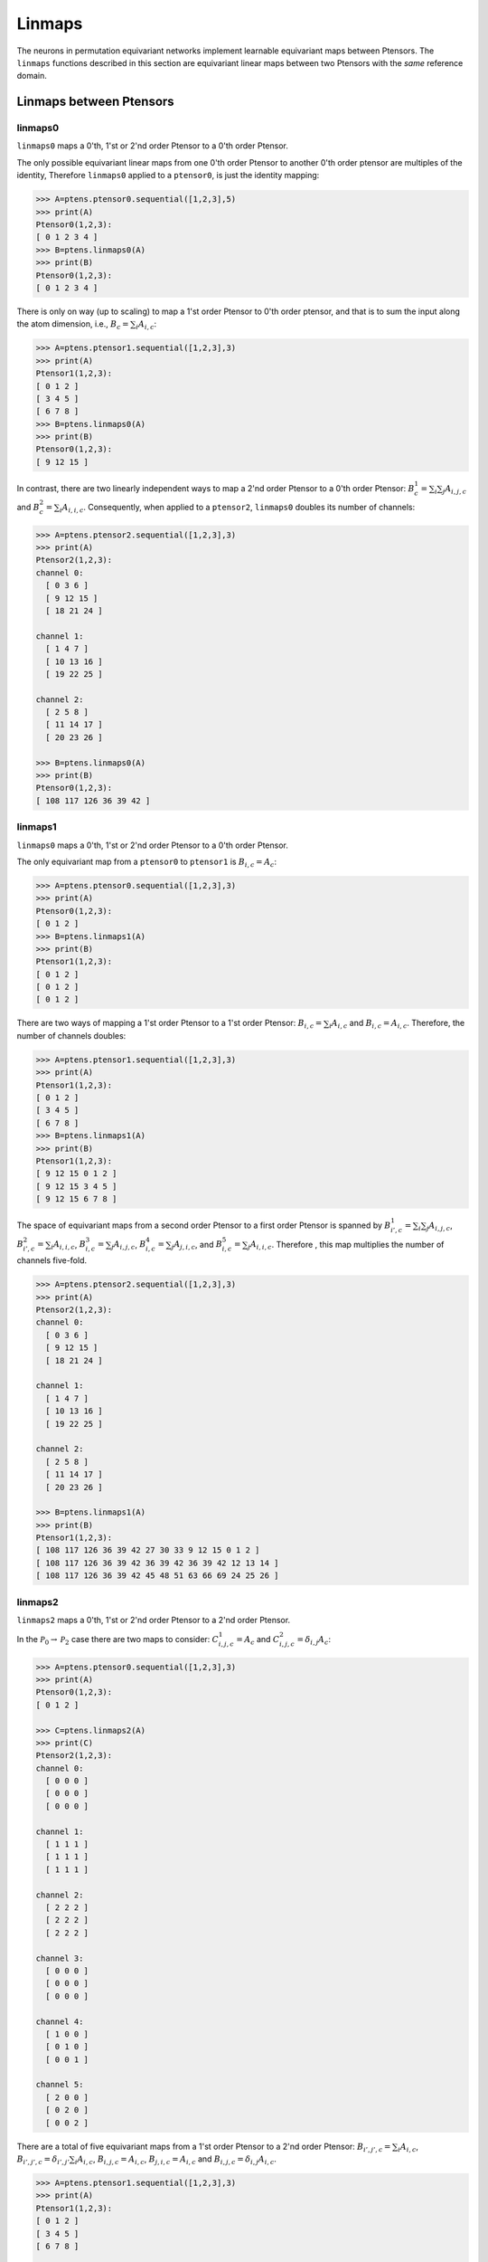 *******
Linmaps
*******

The neurons in permutation equivariant networks implement learnable equivariant maps between Ptensors. 
The ``linmaps`` functions described in this section are equivariant linear maps between two Ptensors 
with the *same* reference domain. 

========================
Linmaps between Ptensors
========================

--------
linmaps0
--------

``linmaps0`` maps a 0'th, 1'st or 2'nd order Ptensor to a 0'th order Ptensor. 

The only possible equivariant linear maps from one 0'th order Ptensor to another 0'th order 
ptensor are multiples of the identity, 
Therefore ``linmaps0`` applied to a ``ptensor0``, is just the identity mapping:

.. code-block:: python

 >>> A=ptens.ptensor0.sequential([1,2,3],5)
 >>> print(A)
 Ptensor0(1,2,3):
 [ 0 1 2 3 4 ]
 >>> B=ptens.linmaps0(A)
 >>> print(B)
 Ptensor0(1,2,3):
 [ 0 1 2 3 4 ]

There is only on way (up to scaling) to map a 1'st order Ptensor to 0'th order ptensor, and that 
is to sum the input along the atom dimension, i.e., :math:`B_c=\sum_i A_{i,c}`:

.. code-block:: python

 >>> A=ptens.ptensor1.sequential([1,2,3],3)
 >>> print(A)
 Ptensor1(1,2,3):
 [ 0 1 2 ]
 [ 3 4 5 ]
 [ 6 7 8 ]
 >>> B=ptens.linmaps0(A)
 >>> print(B)
 Ptensor0(1,2,3):
 [ 9 12 15 ]


In contrast, there are two linearly independent ways to map a 2'nd order Ptensor to a 0'th order Ptensor: 
:math:`B^1_{c}=\sum_i \sum_j A_{i,j,c}` and :math:`B^2_{c}=\sum_i A_{i,i,c}`. 
Consequently, when applied to a ``ptensor2``, ``linmaps0`` doubles its number of channels:

..
  The space of equivariant maps from a second order Ptensor to a zeroth order Ptensor is spanned by 

.. code-block:: python

 >>> A=ptens.ptensor2.sequential([1,2,3],3)
 >>> print(A)
 Ptensor2(1,2,3):
 channel 0:
   [ 0 3 6 ]
   [ 9 12 15 ]
   [ 18 21 24 ]

 channel 1:
   [ 1 4 7 ]
   [ 10 13 16 ]
   [ 19 22 25 ]

 channel 2:
   [ 2 5 8 ]
   [ 11 14 17 ]
   [ 20 23 26 ]

 >>> B=ptens.linmaps0(A)
 >>> print(B)
 Ptensor0(1,2,3):
 [ 108 117 126 36 39 42 ]

--------
linmaps1
--------

``linmaps0`` maps a 0'th, 1'st or 2'nd order Ptensor to a 0'th order Ptensor. 

The only equivariant map from a ``ptensor0`` to ``ptensor1`` is :math:`B_{i,c}=A_c`:

.. code-block:: python

 >>> A=ptens.ptensor0.sequential([1,2,3],3)
 >>> print(A)
 Ptensor0(1,2,3):
 [ 0 1 2 ]
 >>> B=ptens.linmaps1(A)
 >>> print(B)
 Ptensor1(1,2,3):
 [ 0 1 2 ]
 [ 0 1 2 ]
 [ 0 1 2 ]

There are two ways of mapping a 1'st order Ptensor to a 1'st order Ptensor: 
:math:`B_{i,c}=\sum_i A_{i,c}` and :math:`B_{i,c}=A_{i,c}`. 
Therefore, the number of channels doubles: 

.. code-block:: python

 >>> A=ptens.ptensor1.sequential([1,2,3],3)
 >>> print(A)
 Ptensor1(1,2,3):
 [ 0 1 2 ]
 [ 3 4 5 ]
 [ 6 7 8 ]
 >>> B=ptens.linmaps1(A)
 >>> print(B)
 Ptensor1(1,2,3):
 [ 9 12 15 0 1 2 ]
 [ 9 12 15 3 4 5 ]
 [ 9 12 15 6 7 8 ]


The space of equivariant maps from a second order Ptensor to a first order Ptensor is spanned by 
:math:`B^1_{i',c}=\sum_i \sum_j A_{i,j,c}`, 
:math:`B^2_{i',c}=\sum_i A_{i,i,c}`,
:math:`B^3_{i,c}=\sum_j A_{i,j,c}`, 
:math:`B^4_{i,c}=\sum_j A_{j,i,c}`, and  
:math:`B^5_{i,c}=\sum_j A_{i,i,c}`. 
Therefore , this map multiplies the number of channels five-fold. 

.. code-block:: python

 >>> A=ptens.ptensor2.sequential([1,2,3],3)
 >>> print(A)
 Ptensor2(1,2,3):
 channel 0:
   [ 0 3 6 ]
   [ 9 12 15 ]
   [ 18 21 24 ]

 channel 1:
   [ 1 4 7 ]
   [ 10 13 16 ]
   [ 19 22 25 ]

 channel 2:
   [ 2 5 8 ]
   [ 11 14 17 ]
   [ 20 23 26 ]

 >>> B=ptens.linmaps1(A)
 >>> print(B)
 Ptensor1(1,2,3):
 [ 108 117 126 36 39 42 27 30 33 9 12 15 0 1 2 ]
 [ 108 117 126 36 39 42 36 39 42 36 39 42 12 13 14 ]
 [ 108 117 126 36 39 42 45 48 51 63 66 69 24 25 26 ]


--------
linmaps2
--------

``linmaps2`` maps a 0'th, 1'st or 2'nd order Ptensor to a 2'nd  order Ptensor. 

In the :math:`\mathcal{P}_0\to\mathcal{P}_2` case there are two maps to consider: 
:math:`C^1_{i,j,c}=A_c` and :math:`C^2_{i,j,c}=\delta_{i,j} A_c`:

.. code-block:: python

 >>> A=ptens.ptensor0.sequential([1,2,3],3)
 >>> print(A)
 Ptensor0(1,2,3):
 [ 0 1 2 ]

 >>> C=ptens.linmaps2(A)
 >>> print(C)
 Ptensor2(1,2,3):
 channel 0:
   [ 0 0 0 ]
   [ 0 0 0 ]
   [ 0 0 0 ]

 channel 1:
   [ 1 1 1 ]
   [ 1 1 1 ]
   [ 1 1 1 ]

 channel 2:
   [ 2 2 2 ]
   [ 2 2 2 ]
   [ 2 2 2 ]

 channel 3:
   [ 0 0 0 ]
   [ 0 0 0 ]
   [ 0 0 0 ]

 channel 4:
   [ 1 0 0 ]
   [ 0 1 0 ]
   [ 0 0 1 ]

 channel 5:
   [ 2 0 0 ]
   [ 0 2 0 ]
   [ 0 0 2 ]

There are a total of five equivariant maps from a 1'st order Ptensor to a 2'nd order Ptensor: 
:math:`B_{i',j',c}=\sum_i A_{i,c}`, 
:math:`B_{i',j',c}=\delta_{i',j'} \sum_i A_{i,c}`, 
:math:`B_{i,j,c}=A_{i,c}`, 
:math:`B_{j,i,c}=A_{i,c}` and 
:math:`B_{i,j,c}=\delta_{i,j} A_{i,c}`. 

.. code-block:: python

 >>> A=ptens.ptensor1.sequential([1,2,3],3)
 >>> print(A)
 Ptensor1(1,2,3):
 [ 0 1 2 ]
 [ 3 4 5 ]
 [ 6 7 8 ]

 >>> B=ptens.linmaps2(A)
 >>> print(B)
 Ptensor2(1,2,3):
 channel 0:
   [ 9 9 9 ]
   [ 9 9 9 ]
   [ 9 9 9 ]

 channel 1:
   [ 10 10 10 ]
   [ 10 10 10 ]
   [ 10 10 10 ]

 channel 2:
   [ 15 15 15 ]
   [ 15 15 15 ]
   [ 15 15 15 ]

 channel 3:
   [ 9 0 0 ]
   [ 0 9 0 ]
   [ 0 0 9 ]

 channel 4:
   [ 10 0 0 ]
   [ 0 10 0 ]
   [ 0 0 10 ]

 channel 5:
   [ 15 0 0 ]
   [ 0 15 0 ]
   [ 0 0 15 ]

 channel 6:
   [ 0 3 6 ]
   [ 0 3 6 ]
   [ 0 3 6 ]

 channel 7:
   [ 1 4 7 ]
   [ 1 4 7 ]
   [ 1 4 7 ]

 channel 8:
   [ 2 5 8 ]
   [ 2 5 8 ]
   [ 2 5 8 ]

 channel 9:
   [ 0 0 0 ]
   [ 3 3 3 ]
   [ 6 6 6 ]

 channel 10:
   [ 1 1 1 ]
   [ 4 4 4 ]
   [ 7 7 7 ]

 channel 11:
   [ 2 2 2 ]
   [ 5 5 5 ]
   [ 8 8 8 ]

 channel 12:
   [ 0 0 0 ]
   [ 0 3 0 ]
   [ 0 0 6 ]

 channel 13:
   [ 1 0 0 ]
   [ 0 4 0 ]
   [ 0 0 7 ]

 channel 14:
   [ 2 0 0 ]
   [ 0 5 0 ]
   [ 0 0 8 ]

Finally, the space of equivariant maps from a second order Ptensor to a second order Ptensor is spanned by 
15 different maps (output truncated). 

.. code-block:: python

 >>> B=ptens.linmaps2(A)
 >>> print(B)
 Ptensor2(1,2,3):
 channel 0:
   [ 108 108 108 ]
   [ 108 108 108 ]
   [ 108 108 108 ]

 channel 1:
   [ 117 117 117 ]
   [ 117 117 117 ]
   [ 117 117 117 ]

 channel 2:
   [ 126 126 126 ]
   [ 126 126 126 ]
   [ 126 126 126 ]

 channel 3:
   [ 36 36 36 ]
   [ 36 36 36 ]
   [ 36 36 36 ]

 channel 4:
   [ 39 39 39 ]
   [ 39 39 39 ]
   [ 39 39 39 ]

 channel 5:
   [ 42 42 42 ]
   [ 42 42 42 ]
   [ 42 42 42 ]

 channel 6:
   [ 108 0 0 ]
   [ 0 108 0 ]
   [ 0 0 108 ]

 channel 7:
   [ 117 0 0 ]
   [ 0 117 0 ]
   [ 0 0 117 ]


==============================
Linmaps between Ptensor layers
==============================

In permutation equivariant nets, linmaps are often applied to an entire layer of Ptensors, i.e., 
to every Ptensor in the layer. `ptens` can accomplish this in a single function call. 
When working on the GPU, the operation is automatically parallelized across Ptensors. 

..
 As a simple example:


.. code-block:: python

 >>> A=ptens.ptensors1.randn([[1,2],[2,3],[4]],2)
 >>> A
 Ptensor1 [1,2]:
 [ -0.87019 0.410812 ]
 [ 0.391992 -0.44689 ] 

 Ptensor1 [2,3]:
 [ -0.195719 -1.67327 ]
 [ -1.12695 -2.06142 ]
 
 Ptensor1 [4]:
 [ -0.576893 -0.397062 ]

 >>> B=ptens.linmaps1(A)
 >>> B
 Ptensor1 [1,2]:
 [ -0.478197 -0.0360771 -0.87019 0.410812 ]
 [ -0.478197 -0.0360771 0.391992 -0.44689 ]
 
 Ptensor1 [2,3]:
 [ -1.32267 -3.73469 -0.195719 -1.67327 ]
 [ -1.32267 -3.73469 -1.12695 -2.06142 ]
 
 Ptensor1 [4]:
 [ -0.576893 -0.397062 -0.576893 -0.397062 ]
